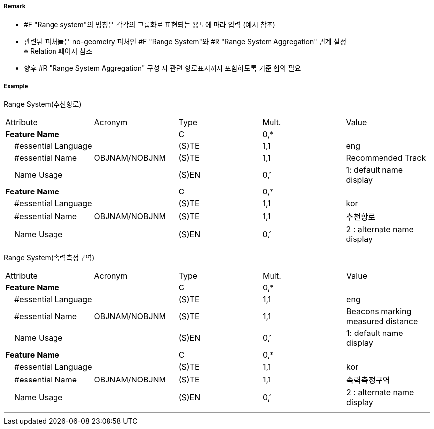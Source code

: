 // tag::RangeSystem[]
===== Remark
- #F "Range system"의 명칭은 각각의 그룹화로 표현되는 용도에 따라 입력 (예시 참조)
- 관련된 피처들은 no-geometry 피처인 #F "Range System"와 #R "Range System Aggregation" 관계 설정 +
   ※ Relation 페이지 참조
- 향후 #R "Range System Aggregation" 구성 시 관련 항로표지까지 포함하도록 기준 협의 필요


////
[cols="1,1" , frame=none , grid=none]
|===
| image:../images/RangeSystem/RangeSystem_image-1.png[width=300] | image:../images/RangeSystem/RangeSystem_image-2.png[width=300]
| 추천항로 예시 | 속력측정구간 예시
|===
////

===== Example
[cols="30,25,10,10,25", options="header"]
Range System(추천항로)
|===
|Attribute |Acronym |Type |Mult. |Value
|**Feature Name**||C|0,*| 
|    #essential Language||(S)TE|1,1|eng 
|    #essential Name|OBJNAM/NOBJNM|(S)TE|1,1|Recommended Track 
|    Name Usage||(S)EN|0,1|1: default name display
|**Feature Name**||C|0,*| 
|    #essential Language||(S)TE|1,1|kor 
|    #essential Name|OBJNAM/NOBJNM|(S)TE|1,1|추천항로 
|    Name Usage||(S)EN|0,1|2 : alternate name display
|===

Range System(속력측정구역)
|===
|Attribute |Acronym |Type |Mult. |Value
|**Feature Name**||C|0,*| 
|    #essential Language||(S)TE|1,1|eng 
|    #essential Name|OBJNAM/NOBJNM|(S)TE|1,1| Beacons marking measured distance
|    Name Usage||(S)EN|0,1|1: default name display 
|**Feature Name**||C|0,*| 
|    #essential Language||(S)TE|1,1| kor
|    #essential Name|OBJNAM/NOBJNM|(S)TE|1,1|속력측정구역 
|    Name Usage||(S)EN|0,1|2 : alternate name display 
|===

---
// end::RangeSystem[]
